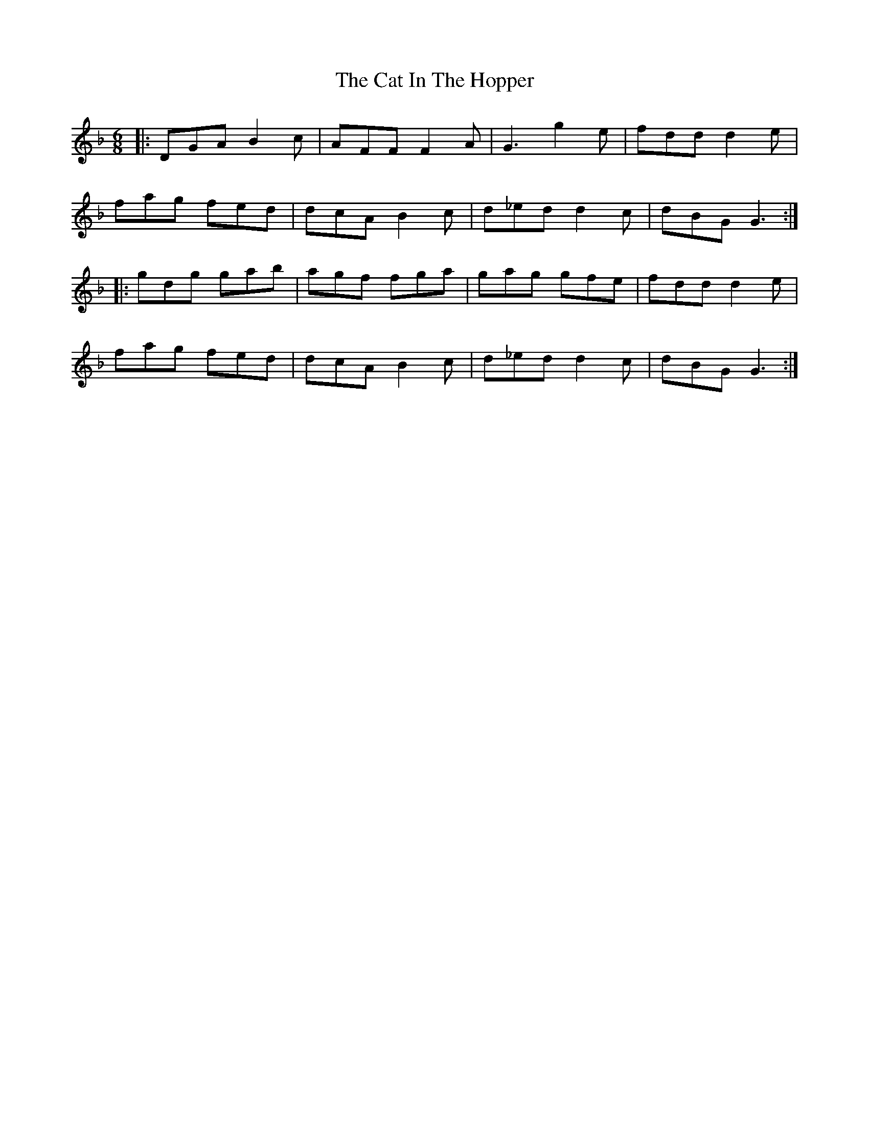 X: 6488
T: Cat In The Hopper, The
R: jig
M: 6/8
K: Gdorian
|:DGA B2c|AFF F2A|G3 g2e|fdd d2e|
fag fed|dcA B2c|d_ed d2c|dBG G3:|
|:gdg gab|agf fga|gag gfe|fdd d2e|
fag fed|dcA B2c|d_ed d2c|dBG G3:|

